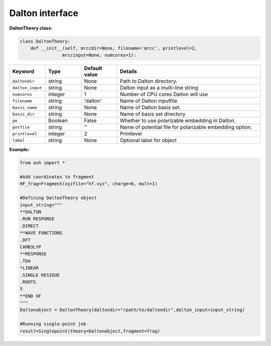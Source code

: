 Dalton interface
======================================

**DaltonTheory class:**

.. code-block:: python

    class DaltonTheory:
        def __init__(self, mrccdir=None, filename='mrcc', printlevel=2,
                    mrccinput=None, numcores=1):

.. list-table::
   :widths: 15 15 15 60
   :header-rows: 1

   * - Keyword
     - Type
     - Default value
     - Details
   * - ``daltondir``
     - string
     - None
     - Path to Dalton directory.
   * - ``dalton_input``
     - string
     - None
     - Dalton input as a multi-line string 
   * - ``numcores``
     - integer
     - 1
     - Number of CPU cores Dalton will use
   * - ``filename``
     - string
     - 'dalton'
     - Name of Dalton inputfile
   * - ``basis_name``
     - string
     - None
     - Name of Dalton basis set.
   * - ``basis_dir``
     - string
     - None
     - Name of basis set directory
   * - ``pe``
     - Boolean
     - False
     - Whether to use polarizable embedding in Dalton.
   * - ``potfile``
     - string
     - ''
     - Name of potential file for polarizable embedding option.
   * - ``printlevel``
     - integer
     - 2
     - Printlevel
   * - ``label``
     - string
     - None
     - Optional label for object

**Example:**

.. code-block:: python

    from ash import *

    #Add coordinates to fragment
    HF_frag=Fragment(xyzfile="hf.xyz", charge=0, mult=1)

    #Defining DaltonTheory object
    input_string="""
    **DALTON
    .RUN RESPONSE
    .DIRECT
    **WAVE FUNCTIONS
    .DFT
    CAMB3LYP
    **RESPONSE
    .TDA
    *LINEAR
    .SINGLE RESIDUE
    .ROOTS
    5
    **END OF
    """
    Daltonobject = DaltonTheory(daltondir="/path/to/daltondir",dalton_input=input_string)
    
    #Running single-point job
    result=Singlepoint(theory=Daltonobject,fragment=frag)